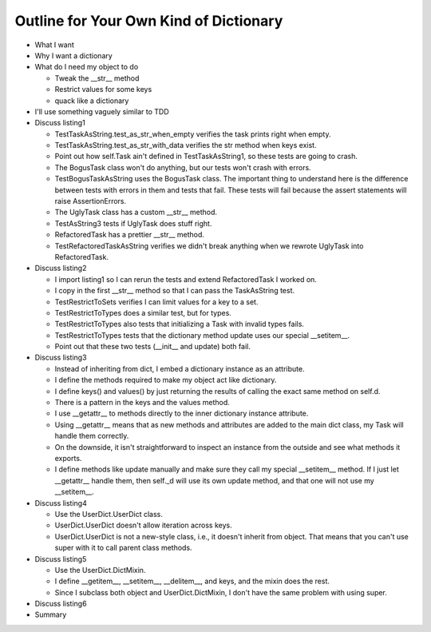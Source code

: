+++++++++++++++++++++++++++++++++++++++
Outline for Your Own Kind of Dictionary
+++++++++++++++++++++++++++++++++++++++

*   What I want

*   Why I want a dictionary

*   What do I need my object to do

    *   Tweak the __str__ method
    *   Restrict values for some keys
    *   quack like a dictionary

*   I'll use something vaguely similar to TDD

*   Discuss listing1

    *   TestTaskAsString.test_as_str_when_empty verifies the task prints right when empty.
    *   TestTaskAsString.test_as_str_with_data verifies the str method when keys exist.
    *   Point out how self.Task ain't defined in TestTaskAsString1, so
        these tests are going to crash.

    *   The BogusTask class won't do anything, but our tests won't crash
        with errors.

    *   TestBogusTaskAsString uses the BogusTask class.  The important thing to
        understand here is the difference between tests with errors in
        them and tests that fail.  These tests will fail because the
        assert statements will raise AssertionErrors.

    *   The UglyTask class has a custom __str__ method.

    *   TestAsString3 tests if UglyTask does stuff right.

    *   RefactoredTask has a prettier __str__ method.

    *   TestRefactoredTaskAsString verifies we didn't break anything
        when we rewrote UglyTask into RefactoredTask.

*   Discuss listing2

    *   I import listing1 so I can rerun the tests and extend
        RefactoredTask I worked on.

    *   I copy in the first __str__ method so that I can pass the
        TaskAsString test.

    *   TestRestrictToSets verifies I can limit values for a key to a
        set.

    *   TestRestrictToTypes does a similar test, but for types.

    *   TestRestrictToTypes also tests that initializing a Task with
        invalid types fails.

    *   TestRestrictToTypes tests that the dictionary method update
        uses our special __setitem__.

    *   Point out that these two tests (__init__ and update) both fail.


*   Discuss listing3

    *   Instead of inheriting from dict, I embed a dictionary instance
        as an attribute.

    *   I define the methods required to make my object act like
        dictionary.

    *   I define keys() and values() by just returning the results of
        calling the exact same method on self.d.

    *   There is a pattern in the keys and the values method.

    *   I use __getattr__ to methods directly to the inner
        dictionary instance attribute.

    *   Using __getattr__ means that as new methods and attributes are
        added to the main dict class, my Task will handle them
        correctly.

    *   On the downside, it isn't straightforward to inspect an instance
        from the outside and see what methods it exports.

    *   I define methods like update manually and make sure they call my
        special __setitem__ method.  If I just let __getattr__ handle
        them, then self._d will use its own update method, and that one
        will not use my __setitem__.


*   Discuss listing4

    *   Use the UserDict.UserDict class.

    *   UserDict.UserDict doesn't allow iteration across keys.

    *   UserDict.UserDict is not a new-style class, i.e., it doesn't
        inherit from object.  That means that you can't use super with
        it to call parent class methods.


*   Discuss listing5

    *   Use the UserDict.DictMixin.

    *   I define __getitem__, __setitem__, __delitem__, and keys, and
        the mixin does the rest.

    *   Since I subclass both object and UserDict.DictMixin, I don't
        have the same problem with using super.

*   Discuss listing6

*   Summary
